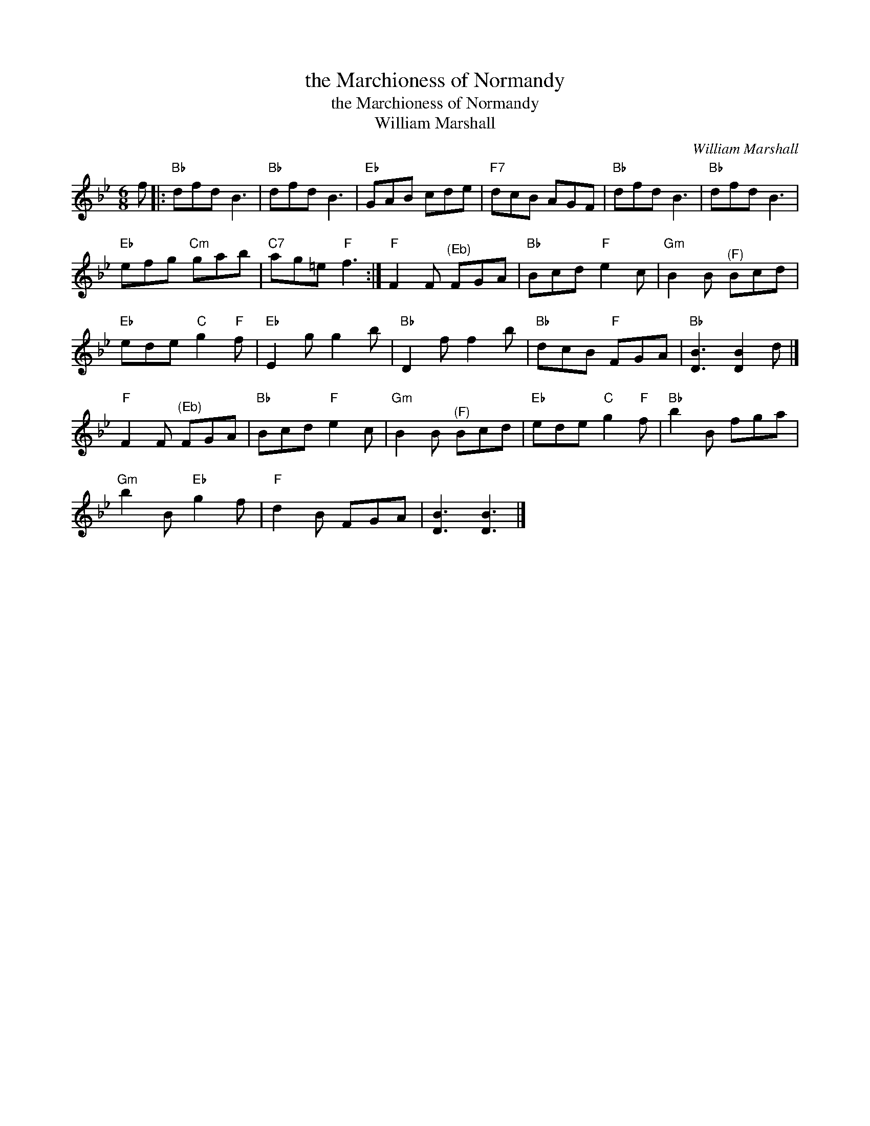 X:1
T:the Marchioness of Normandy
T:the Marchioness of Normandy
T:William Marshall
C:William Marshall
L:1/8
M:6/8
K:Bb
V:1 treble 
V:1
 f |:"Bb" dfd B3 |"Bb" dfd B3 |"Eb" GAB cde |"F7" dcB AGF |"Bb" dfd B3 |"Bb" dfd B3 | %7
"Eb" efg"Cm" gab |"C7" ag=e"F" f3 :|"F" F2 F"^(Eb)" FGA |"Bb" Bcd"F" e2 c |"Gm" B2 B"^(F)" Bcd | %12
"Eb" ede"C" g2"F" f |"Eb" E2 g g2 b |"Bb" D2 f f2 b |"Bb" dcB"F" FGA |"Bb" [DB]3 [DB]2 d |] %17
"F" F2 F"^(Eb)" FGA |"Bb" Bcd"F" e2 c |"Gm" B2 B"^(F)" Bcd |"Eb" ede"C" g2"F" f |"Bb" b2 B fga | %22
"Gm" b2 B"Eb" g2 f |"F" d2 B FGA | [DB]3 [DB]3 |] %25

